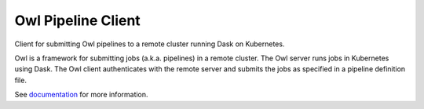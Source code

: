 Owl Pipeline Client
===================


Client for submitting Owl pipelines to a remote cluster running Dask on Kubernetes.

Owl is a framework for submitting jobs (a.k.a. pipelines) in a remote cluster.
The Owl server runs jobs in Kubernetes using Dask. The Owl client authenticates
with the remote server and submits the jobs as specified in a pipeline
definition file.

See documentation_ for more information.

.. _documentation: https://eddienko.github.io/owl-pipeline/
